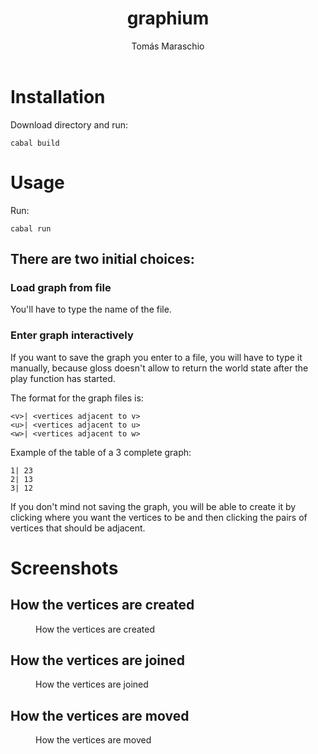 #+title: graphium
#+author: Tomás Maraschio

* Installation

  Download directory and run:
  #+begin_src shell
    cabal build 
  #+end_src

* Usage

  Run:
  #+begin_src shell
    cabal run
  #+end_src

** There are two initial choices:
*** Load graph from file
  You'll have to type the name of the file.
*** Enter graph interactively
  If you want to save the graph you enter to a file, you will have to type it manually,
  because gloss doesn't allow to return the world state after the play function has started.

  The format for the graph files is:
  #+begin_example
    <v>| <vertices adjacent to v>
    <u>| <vertices adjacent to u>
    <w>| <vertices adjacent to w>
  #+end_example

  Example of the table of a 3 complete graph:
  #+begin_example
    1| 23
    2| 13
    3| 12
  #+end_example
  

  If you don't mind not saving the graph, you will be able to create it by clicking
  where you want the vertices to be and then clicking the pairs of vertices that should
  be adjacent.
  

* Screenshots

** How the vertices are created
#+CAPTION: How the vertices are created
#+NAME:   fig:img1
[[./screenshots/creatingVertices.jpg]]

** How the vertices are joined 
#+CAPTION: How the vertices are joined 
#+NAME:   fig:img2
[[./screenshots/joiningVertices.jpg]]

** How the vertices are moved
#+CAPTION: How the vertices are moved
#+NAME:   fig:img3
[[./screenshots/arrangingVertices.jpg]]

